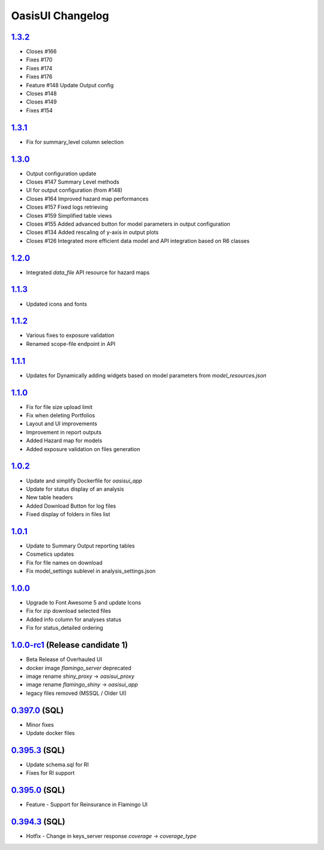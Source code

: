 OasisUI Changelog 
==================

`1.3.2`_
--------
* Closes #166
* Fixes #170
* Fixes #174
* Fixes #176
* Feature #148 Update Output config 
* Closes #148
* Closes #149
* Fixes #154

`1.3.1`_
--------
* Fix for summary_level column selection

`1.3.0`_
--------
* Output configuration update
* Closes #147 Summary Level methods
* UI for output configuration (from #148)
* Closes #164 Improved hazard map performances
* Closes #157 Fixed logs retrieving
* Closes #159 Simplified table views
* Closes #155 Added advanced button for model parameters in output configuration
* Closes #134 Added rescaling of y-axis in output plots
* Closes #126 Integrated more efficient data model and API integration based on R6 classes

`1.2.0`_
--------
* Integrated `data_file` API resource for hazard maps

`1.1.3`_
--------
* Updated icons and fonts 

`1.1.2`_
--------
* Various fixes to exposure validation
* Renamed scope-file endpoint in API

`1.1.1`_
--------
* Updates for Dynamically adding widgets based on model parameters from `model_resources.json`

`1.1.0`_
--------
* Fix for file size upload limit 
* Fix when deleting Portfolios
* Layout and UI improvements 
* Improvement in report outputs
* Added Hazard map for models 
* Added exposure validation on files generation 

`1.0.2`_
--------
* Update and simplify Dockerfile for `oasisui_app` 
* Update for status display of an analysis
* New table headers
* Added Download Button for log files
* Fixed display of folders in files list 

`1.0.1`_
--------
* Update to Summary Output reporting tables 
* Cosmetics updates
* Fix for file names on download 
* Fix model_settings sublevel in analysis_settings.json

`1.0.0`_
--------
* Upgrade to Font Awesome 5 and update Icons 
* Fix for zip download selected files
* Added info column for analyses status 
* Fix for status_detailed ordering


`1.0.0-rc1`_ (Release candidate 1)
--------
* Beta Release of Overhauled UI 
* docker image `flamingo_server` deprecated 
* image rename `shiny_proxy` -> `oasisui_proxy`
* image rename `flamingo_shiny` -> `oasisui_app`
* legacy files removed (MSSQL / Older UI) 


`0.397.0`_ (SQL)
--------
* Minor fixes 
* Update docker files 


`0.395.3`_ (SQL)
--------
* Update schema.sql for RI
* Fixes for RI support 


`0.395.0`_ (SQL)
--------
* Feature - Support for Reinsurance in Flamingo UI 


`0.394.3`_ (SQL)
--------
* Hotfix - Change in keys_server response `coverage` -> `coverage_type`


.. AUTO_INSERT-CHANGE_DIFF
.. _`1.3.2`:  https://github.com/OasisLMF/OasisUI/compare/1.3.1...1.3.2
.. _`1.3.1`:  https://github.com/OasisLMF/OasisUI/compare/1.3.0...1.3.1
.. _`1.3.0`:  https://github.com/OasisLMF/OasisUI/compare/1.2.0...1.3.0
.. _`1.2.0`:  https://github.com/OasisLMF/OasisUI/compare/1.1.2...1.2.0
.. _`1.1.2`:  https://github.com/OasisLMF/OasisUI/compare/1.1.1...1.1.2
.. _`1.1.1`:  https://github.com/OasisLMF/OasisUI/compare/1.1.0...1.1.1
.. _`1.1.0`:  https://github.com/OasisLMF/OasisUI/compare/1.0.2...1.1.0
.. _`1.0.2`:  https://github.com/OasisLMF/OasisUI/compare/1.0.1...1.0.2
.. _`1.0.1`:  https://github.com/OasisLMF/OasisUI/compare/1.0.0...1.0.1
.. _`1.0.0`:  https://github.com/OasisLMF/OasisUI/compare/1.0.0-rc1...1.0.0
.. _`1.0.0-rc1`:  https://github.com/OasisLMF/OasisUI/compare/0.397.0...1.0.0-rc1
.. _`0.397.0`:  https://github.com/OasisLMF/OasisUI/compare/0.395.3...0.397.0
.. _`0.395.3`:  https://github.com/OasisLMF/OasisUI/compare/0.395.0...0.395.3
.. _`0.395.0`:  https://github.com/OasisLMF/OasisUI/compare/0.394.3...0.395.0
.. _`0.394.3`:  https://github.com/OasisLMF/OasisUI/compare/0.394.2...0.394.3
